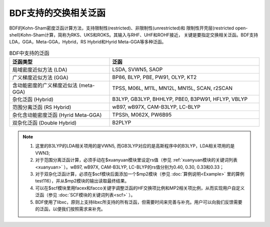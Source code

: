 BDF支持的交换相关泛函
===============================================
BDF的Kohn-Sham密度泛函计算方法，支持限制性(restricted)、非限制性(unrestricted)和
限制性开壳层(restricted open-shell)Kohn-Sham计算，简称为RKS、UKS和ROKS。其输入与RHF、UHF和ROHF接近，
关键是要指定交换相关泛函。BDF支持LDA，GGA，Meta-GGA，Hybrid，RS Hybrid和Hyrid Meta-GGA等多种泛函。

.. table:: BDF中支持的泛函
    :widths: 40 60

    ====================================== ====================================================
     泛函类型                                       泛函
    ====================================== ====================================================
     局域密度近似方法 (LDA)                  LSDA, SVWN5, SAOP
     广义梯度近似方法 (GGA)                  BP86, BLYP, PBE, PW91, OLYP, KT2
     含动能密度的广义梯度近似法 (meta-GGA)   TPSS, M06L, M11L, MN12L, MN15L, SCAN, r2SCAN
     杂化泛函 (Hybrid)                       B3LYP, GB3LYP, BHHLYP, PBE0, B3PW91, HFLYP, VBLYP
     范围分离泛函 (RS Hybrid)                wB97, wB97X, CAM-B3LYP, LC-BLYP
     杂化含动能密度泛函 (Hyrid Meta-GGA)     TPSSh, M062X, PW6B95
     双杂化泛函 (Double Hybrid)              B2PLYP
    ====================================== ====================================================

.. note::
    1. 这里的B3LYP的LDA相关项用的是VWN5, 而GB3LYP对应的是高斯程序中的B3LYP，LDA相关项用的是VWN3;
    2. 对于范围分离泛函计算，必须手动在$xuanyuan模块里设定rs值（参见 :ref:`xuanyuan模块的关键词列表<xuanyuan>` ）。wB97, wB97X, CAM-B3LYP, LC-BLYP的rs值分别为0.40, 0.30, 0.33和0.33；
    3. 对于双杂化泛函计算，必须在$scf模块后面添加一个$mp2模块（参见 :doc:`算例说明<Example>` 里的算例test116），并从$mp2模块的输出读取最终结果。
    4. 可以在$scf模块里用facex和facco关键字调整泛函的HF交换项比例和MP2相关项比例，从而实现用户自定义泛函（参见 :doc:`SCF模块的关键词列表<scf>` ）。
    5. BDF使用了libxc，原则上支持libxc所支持的所有泛函，但需要时间来完善与补充。用户可以向我们反馈需要的泛函，以便我们按照需求来补充。
    
